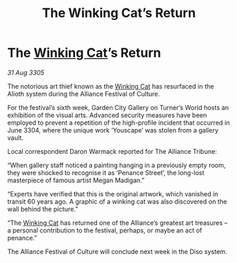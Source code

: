 :PROPERTIES:
:ID:       dd8b7c5f-3e5a-4e35-a64a-6b37c345f22f
:END:
#+title: The Winking Cat’s Return
#+filetags: :Alliance:galnet:

* The [[id:b9519a7c-f00b-4a57-9bcf-964258bdd2d8][Winking Cat]]’s Return

/31 Aug 3305/

The notorious art thief known as the [[id:b9519a7c-f00b-4a57-9bcf-964258bdd2d8][Winking Cat]] has resurfaced in the Alioth system during the Alliance Festival of Culture. 

For the festival’s sixth week, Garden City Gallery on Turner’s World hosts an exhibition of the visual arts. Advanced security measures have been employed to prevent a repetition of the high-profile incident that occurred in June 3304, where the unique work ‘Youscape’ was stolen from a gallery vault. 

Local correspondent Daron Warmack reported for The Alliance Tribune: 

“When gallery staff noticed a painting hanging in a previously empty room, they were shocked to recognise it as ‘Penance Street’, the long-lost masterpiece of famous artist Megan Madigan.” 

“Experts have verified that this is the original artwork, which vanished in transit 60 years ago. A graphic of a winking cat was also discovered on the wall behind the picture.” 

“The [[id:b9519a7c-f00b-4a57-9bcf-964258bdd2d8][Winking Cat]] has returned one of the Alliance’s greatest art treasures – a personal contribution to the festival, perhaps, or maybe an act of penance.” 

The Alliance Festival of Culture will conclude next week in the Diso system.
